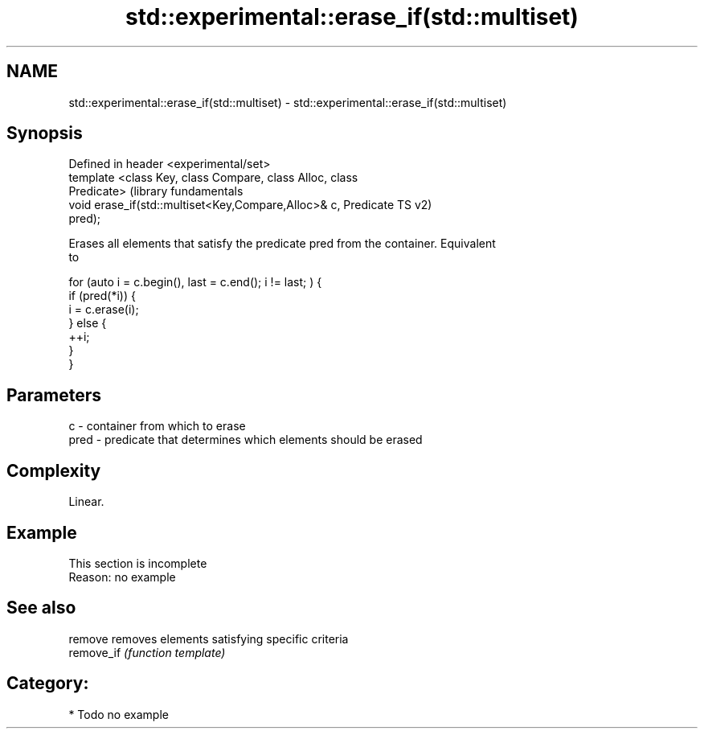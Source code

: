 .TH std::experimental::erase_if(std::multiset) 3 "2018.03.28" "http://cppreference.com" "C++ Standard Libary"
.SH NAME
std::experimental::erase_if(std::multiset) \- std::experimental::erase_if(std::multiset)

.SH Synopsis
   Defined in header <experimental/set>
   template <class Key, class Compare, class Alloc, class
   Predicate>                                                     (library fundamentals
   void erase_if(std::multiset<Key,Compare,Alloc>& c, Predicate   TS v2)
   pred);

   Erases all elements that satisfy the predicate pred from the container. Equivalent
   to

 for (auto i = c.begin(), last = c.end(); i != last; ) {
   if (pred(*i)) {
     i = c.erase(i);
   } else {
     ++i;
   }
 }

.SH Parameters

   c    - container from which to erase
   pred - predicate that determines which elements should be erased

.SH Complexity

   Linear.

.SH Example

    This section is incomplete
    Reason: no example

.SH See also

   remove    removes elements satisfying specific criteria
   remove_if \fI(function template)\fP

.SH Category:

     * Todo no example
